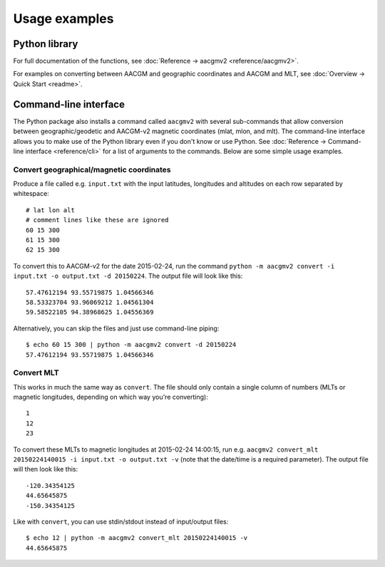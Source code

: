==============
Usage examples
==============

Python library
==============

For full documentation of the functions, see :doc:`Reference → aacgmv2 <reference/aacgmv2>`.

For examples on converting between AACGM and geographic coordinates and AACGM
and MLT, see :doc:`Overview → Quick Start <readme>`.

Command-line interface
======================

.. highlight:: none

The Python package also installs a command called ``aacgmv2`` with several
sub-commands that allow conversion between geographic/geodetic and AACGM-v2
magnetic coordinates (mlat, mlon, and mlt). The command-line interface allows
you to make use of the Python library even if you don't know or use Python. See
:doc:`Reference → Command-line interface <reference/cli>` for a list of
arguments to the commands. Below are some simple usage examples.


Convert geographical/magnetic coordinates
-----------------------------------------

Produce a file called e.g. ``input.txt`` with the input latitudes, longitudes
and altitudes on each row separated by whitespace::

    # lat lon alt
    # comment lines like these are ignored
    60 15 300
    61 15 300
    62 15 300

To convert this to AACGM-v2 for the date 2015-02-24, run the command
``python -m aacgmv2 convert -i input.txt -o output.txt -d 20150224``. The
output file will look like this::

    57.47612194 93.55719875 1.04566346
    58.53323704 93.96069212 1.04561304
    59.58522105 94.38968625 1.04556369

Alternatively, you can skip the files and just use command-line piping::

    $ echo 60 15 300 | python -m aacgmv2 convert -d 20150224
    57.47612194 93.55719875 1.04566346


Convert MLT
-----------

This works in much the same way as ``convert``. The file should only contain a
single column of numbers (MLTs or magnetic longitudes, depending on which way
you're converting)::

    1
    12
    23

To convert these MLTs to magnetic longitudes at 2015-02-24 14:00:15, run e.g.
``aacgmv2 convert_mlt 20150224140015 -i input.txt -o output.txt -v`` (note that
the date/time is a required parameter). The output file will then look like
this::

    -120.34354125
    44.65645875
    -150.34354125

Like with ``convert``, you can use stdin/stdout instead of input/output files::

    $ echo 12 | python -m aacgmv2 convert_mlt 20150224140015 -v
    44.65645875
